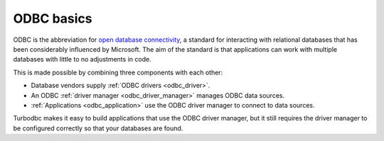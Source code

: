 ODBC basics
===========

ODBC is the abbreviation for `open database connectivity <https://en.wikipedia.org/wiki/Open_Database_Connectivity>`_,
a standard for interacting with relational databases that has been considerably
influenced by Microsoft. The aim of the standard is that applications can work
with multiple databases with little to no adjustments in code.

This is made possible by combining three components with each other:

*   Database vendors supply :ref:`ODBC drivers <odbc_driver>`.
*   An ODBC :ref:`driver manager <odbc_driver_manager>` manages ODBC data sources.
*   :ref:`Applications <odbc_application>` use the ODBC driver manager to connect to data sources.

Turbodbc makes it easy to build applications that use the ODBC driver manager,
but it still requires the driver manager to be configured correctly so that your
databases are found.